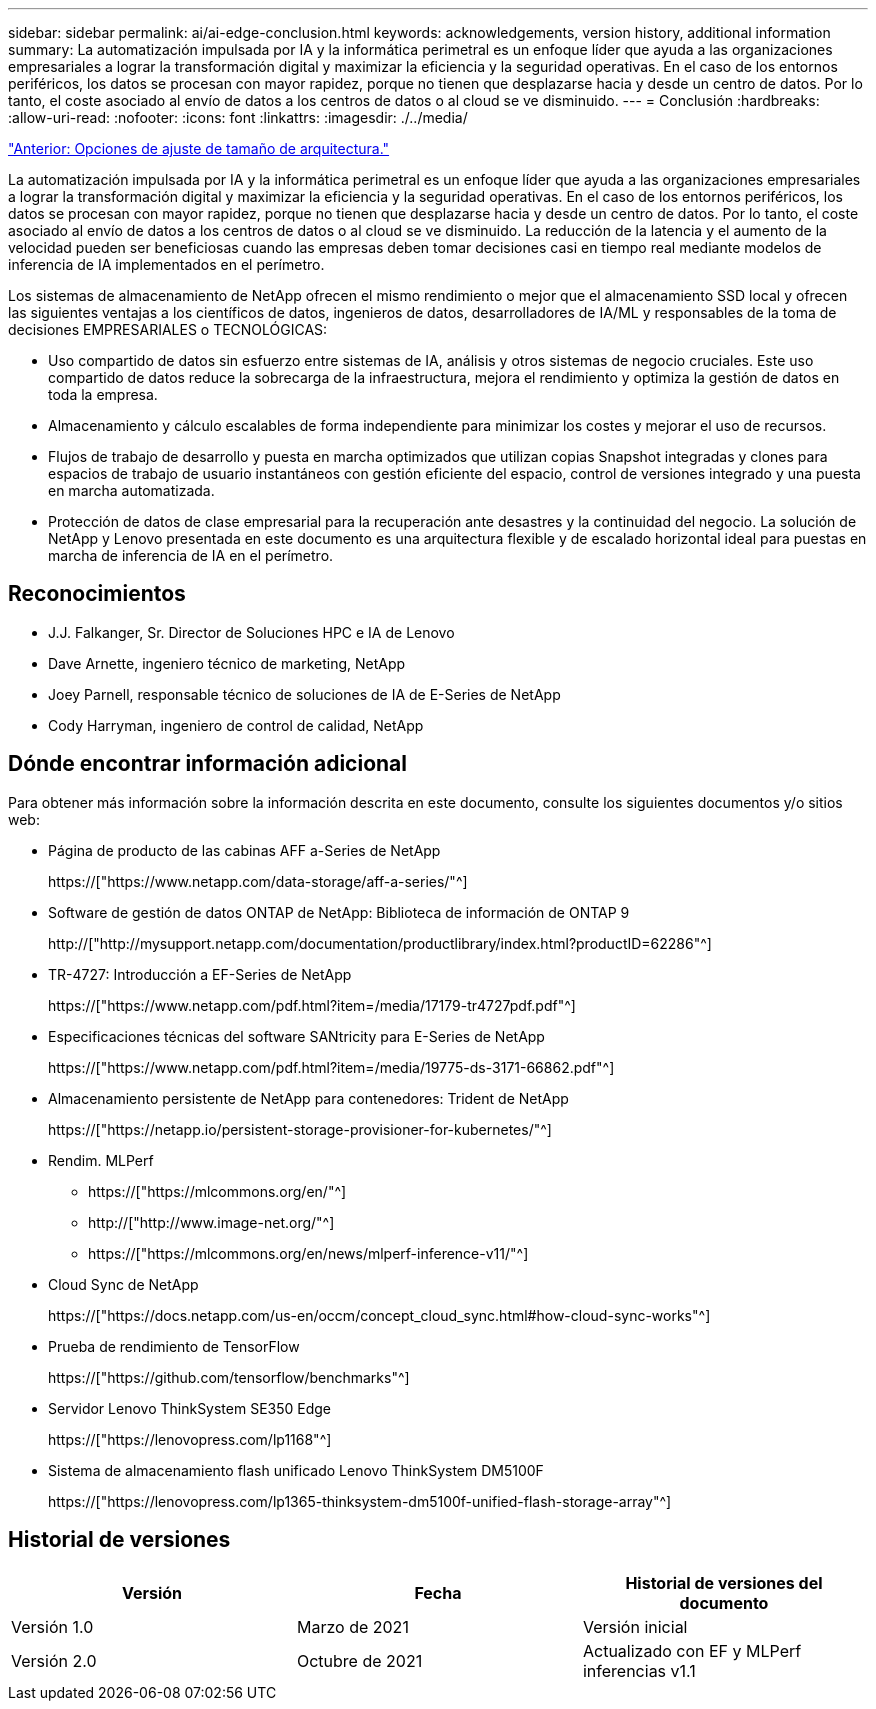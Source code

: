 ---
sidebar: sidebar 
permalink: ai/ai-edge-conclusion.html 
keywords: acknowledgements, version history, additional information 
summary: La automatización impulsada por IA y la informática perimetral es un enfoque líder que ayuda a las organizaciones empresariales a lograr la transformación digital y maximizar la eficiencia y la seguridad operativas. En el caso de los entornos periféricos, los datos se procesan con mayor rapidez, porque no tienen que desplazarse hacia y desde un centro de datos. Por lo tanto, el coste asociado al envío de datos a los centros de datos o al cloud se ve disminuido. 
---
= Conclusión
:hardbreaks:
:allow-uri-read: 
:nofooter: 
:icons: font
:linkattrs: 
:imagesdir: ./../media/


link:ai-edge-architecture-sizing-options.html["Anterior: Opciones de ajuste de tamaño de arquitectura."]

[role="lead"]
La automatización impulsada por IA y la informática perimetral es un enfoque líder que ayuda a las organizaciones empresariales a lograr la transformación digital y maximizar la eficiencia y la seguridad operativas. En el caso de los entornos periféricos, los datos se procesan con mayor rapidez, porque no tienen que desplazarse hacia y desde un centro de datos. Por lo tanto, el coste asociado al envío de datos a los centros de datos o al cloud se ve disminuido. La reducción de la latencia y el aumento de la velocidad pueden ser beneficiosas cuando las empresas deben tomar decisiones casi en tiempo real mediante modelos de inferencia de IA implementados en el perímetro.

Los sistemas de almacenamiento de NetApp ofrecen el mismo rendimiento o mejor que el almacenamiento SSD local y ofrecen las siguientes ventajas a los científicos de datos, ingenieros de datos, desarrolladores de IA/ML y responsables de la toma de decisiones EMPRESARIALES o TECNOLÓGICAS:

* Uso compartido de datos sin esfuerzo entre sistemas de IA, análisis y otros sistemas de negocio cruciales. Este uso compartido de datos reduce la sobrecarga de la infraestructura, mejora el rendimiento y optimiza la gestión de datos en toda la empresa.
* Almacenamiento y cálculo escalables de forma independiente para minimizar los costes y mejorar el uso de recursos.
* Flujos de trabajo de desarrollo y puesta en marcha optimizados que utilizan copias Snapshot integradas y clones para espacios de trabajo de usuario instantáneos con gestión eficiente del espacio, control de versiones integrado y una puesta en marcha automatizada.
* Protección de datos de clase empresarial para la recuperación ante desastres y la continuidad del negocio. La solución de NetApp y Lenovo presentada en este documento es una arquitectura flexible y de escalado horizontal ideal para puestas en marcha de inferencia de IA en el perímetro.




== Reconocimientos

* J.J. Falkanger, Sr. Director de Soluciones HPC e IA de Lenovo
* Dave Arnette, ingeniero técnico de marketing, NetApp
* Joey Parnell, responsable técnico de soluciones de IA de E-Series de NetApp
* Cody Harryman, ingeniero de control de calidad, NetApp




== Dónde encontrar información adicional

Para obtener más información sobre la información descrita en este documento, consulte los siguientes documentos y/o sitios web:

* Página de producto de las cabinas AFF a-Series de NetApp
+
https://["https://www.netapp.com/data-storage/aff-a-series/"^]

* Software de gestión de datos ONTAP de NetApp: Biblioteca de información de ONTAP 9
+
http://["http://mysupport.netapp.com/documentation/productlibrary/index.html?productID=62286"^]

* TR-4727: Introducción a EF-Series de NetApp
+
https://["https://www.netapp.com/pdf.html?item=/media/17179-tr4727pdf.pdf"^]

* Especificaciones técnicas del software SANtricity para E-Series de NetApp
+
https://["https://www.netapp.com/pdf.html?item=/media/19775-ds-3171-66862.pdf"^]

* Almacenamiento persistente de NetApp para contenedores: Trident de NetApp
+
https://["https://netapp.io/persistent-storage-provisioner-for-kubernetes/"^]

* Rendim. MLPerf
+
** https://["https://mlcommons.org/en/"^]
** http://["http://www.image-net.org/"^]
** https://["https://mlcommons.org/en/news/mlperf-inference-v11/"^]


* Cloud Sync de NetApp
+
https://["https://docs.netapp.com/us-en/occm/concept_cloud_sync.html#how-cloud-sync-works"^]

* Prueba de rendimiento de TensorFlow
+
https://["https://github.com/tensorflow/benchmarks"^]

* Servidor Lenovo ThinkSystem SE350 Edge
+
https://["https://lenovopress.com/lp1168"^]

* Sistema de almacenamiento flash unificado Lenovo ThinkSystem DM5100F
+
https://["https://lenovopress.com/lp1365-thinksystem-dm5100f-unified-flash-storage-array"^]





== Historial de versiones

|===
| Versión | Fecha | Historial de versiones del documento 


| Versión 1.0 | Marzo de 2021 | Versión inicial 


| Versión 2.0 | Octubre de 2021 | Actualizado con EF y MLPerf inferencias v1.1 
|===